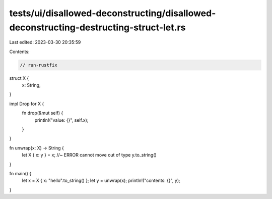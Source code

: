 tests/ui/disallowed-deconstructing/disallowed-deconstructing-destructing-struct-let.rs
======================================================================================

Last edited: 2023-03-30 20:35:59

Contents:

.. code-block:: rs

    // run-rustfix
struct X {
    x: String,
}

impl Drop for X {
    fn drop(&mut self) {
        println!("value: {}", self.x);
    }
}

fn unwrap(x: X) -> String {
    let X { x: y } = x; //~ ERROR cannot move out of type
    y.to_string()
}

fn main() {
    let x = X { x: "hello".to_string() };
    let y = unwrap(x);
    println!("contents: {}", y);
}


